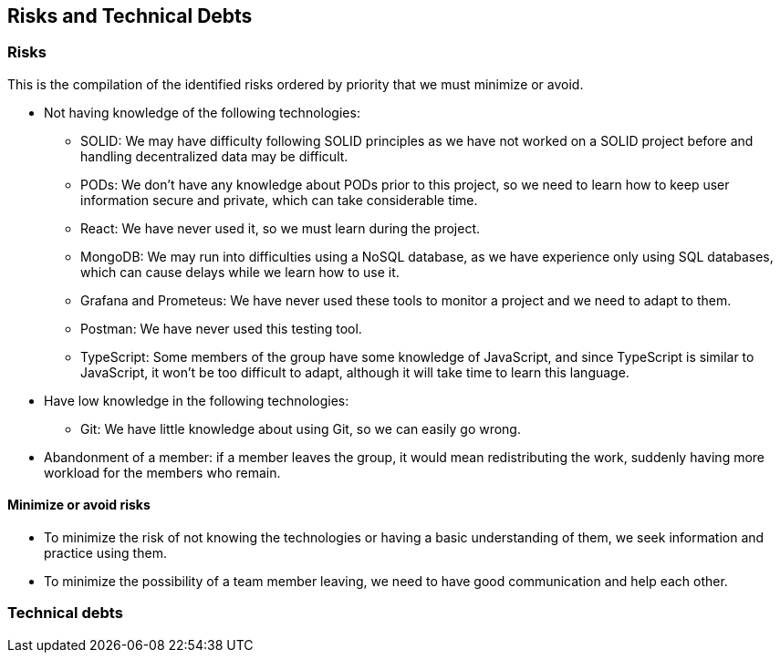 [[section-technical-risks]]
== Risks and Technical Debts

=== Risks
This is the compilation of the identified risks ordered by priority that we must minimize or avoid.

* Not having knowledge of the following technologies:
** SOLID: We may have difficulty following SOLID principles as we have not worked on a SOLID project before and handling decentralized data may be difficult.
** PODs: We don't have any knowledge about PODs prior to this project, so we need to learn how to keep user information secure and private, which can take considerable time.
** React: We have never used it, so we must learn during the project.
** MongoDB: We may run into difficulties using a NoSQL database, as we have experience only using SQL databases, which can cause delays while we learn how to use it.
** Grafana and Prometeus: We have never used these tools to monitor a project and we need to adapt to them.
** Postman: We have never used this testing tool.
** TypeScript: Some members of the group have some knowledge of JavaScript, and since TypeScript is similar to JavaScript, it won't be too difficult to adapt, although it will take time to learn this language.

* Have low knowledge in the following technologies:
** Git: We have little knowledge about using Git, so we can easily go wrong.

* Abandonment of a member: if a member leaves the group, it would mean redistributing the work, suddenly having more workload for the members who remain. 


==== Minimize or avoid risks

* To minimize the risk of not knowing the technologies or having a basic understanding of them, we seek information and practice using them.

* To minimize the possibility of a team member leaving, we need to have good communication and help each other.


=== Technical debts